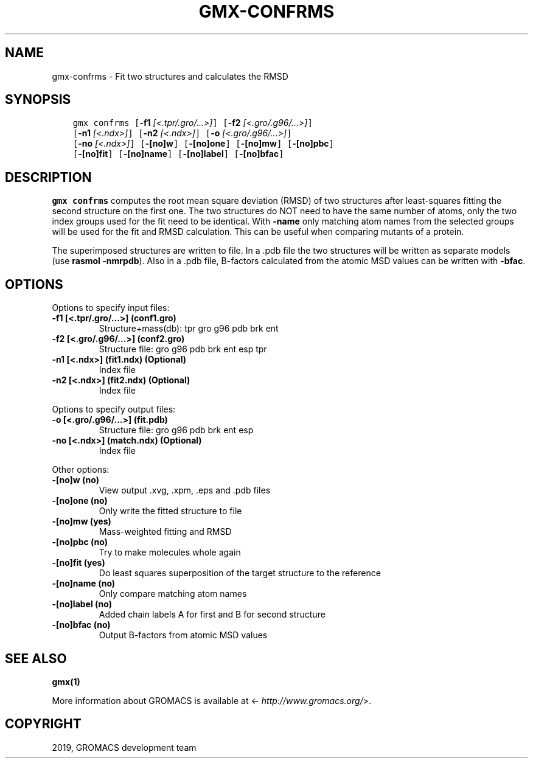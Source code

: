.\" Man page generated from reStructuredText.
.
.TH "GMX-CONFRMS" "1" "Oct 02, 2019" "2019.4" "GROMACS"
.SH NAME
gmx-confrms \- Fit two structures and calculates the RMSD
.
.nr rst2man-indent-level 0
.
.de1 rstReportMargin
\\$1 \\n[an-margin]
level \\n[rst2man-indent-level]
level margin: \\n[rst2man-indent\\n[rst2man-indent-level]]
-
\\n[rst2man-indent0]
\\n[rst2man-indent1]
\\n[rst2man-indent2]
..
.de1 INDENT
.\" .rstReportMargin pre:
. RS \\$1
. nr rst2man-indent\\n[rst2man-indent-level] \\n[an-margin]
. nr rst2man-indent-level +1
.\" .rstReportMargin post:
..
.de UNINDENT
. RE
.\" indent \\n[an-margin]
.\" old: \\n[rst2man-indent\\n[rst2man-indent-level]]
.nr rst2man-indent-level -1
.\" new: \\n[rst2man-indent\\n[rst2man-indent-level]]
.in \\n[rst2man-indent\\n[rst2man-indent-level]]u
..
.SH SYNOPSIS
.INDENT 0.0
.INDENT 3.5
.sp
.nf
.ft C
gmx confrms [\fB\-f1\fP \fI[<.tpr/.gro/...>]\fP] [\fB\-f2\fP \fI[<.gro/.g96/...>]\fP]
            [\fB\-n1\fP \fI[<.ndx>]\fP] [\fB\-n2\fP \fI[<.ndx>]\fP] [\fB\-o\fP \fI[<.gro/.g96/...>]\fP]
            [\fB\-no\fP \fI[<.ndx>]\fP] [\fB\-[no]w\fP] [\fB\-[no]one\fP] [\fB\-[no]mw\fP] [\fB\-[no]pbc\fP]
            [\fB\-[no]fit\fP] [\fB\-[no]name\fP] [\fB\-[no]label\fP] [\fB\-[no]bfac\fP]
.ft P
.fi
.UNINDENT
.UNINDENT
.SH DESCRIPTION
.sp
\fBgmx confrms\fP computes the root mean square deviation (RMSD) of two
structures after least\-squares fitting the second structure on the first one.
The two structures do NOT need to have the same number of atoms,
only the two index groups used for the fit need to be identical.
With \fB\-name\fP only matching atom names from the selected groups
will be used for the fit and RMSD calculation. This can be useful
when comparing mutants of a protein.
.sp
The superimposed structures are written to file. In a \&.pdb file
the two structures will be written as separate models
(use \fBrasmol \-nmrpdb\fP). Also in a \&.pdb file, B\-factors
calculated from the atomic MSD values can be written with \fB\-bfac\fP\&.
.SH OPTIONS
.sp
Options to specify input files:
.INDENT 0.0
.TP
.B \fB\-f1\fP [<.tpr/.gro/…>] (conf1.gro)
Structure+mass(db): tpr gro g96 pdb brk ent
.TP
.B \fB\-f2\fP [<.gro/.g96/…>] (conf2.gro)
Structure file: gro g96 pdb brk ent esp tpr
.TP
.B \fB\-n1\fP [<.ndx>] (fit1.ndx) (Optional)
Index file
.TP
.B \fB\-n2\fP [<.ndx>] (fit2.ndx) (Optional)
Index file
.UNINDENT
.sp
Options to specify output files:
.INDENT 0.0
.TP
.B \fB\-o\fP [<.gro/.g96/…>] (fit.pdb)
Structure file: gro g96 pdb brk ent esp
.TP
.B \fB\-no\fP [<.ndx>] (match.ndx) (Optional)
Index file
.UNINDENT
.sp
Other options:
.INDENT 0.0
.TP
.B \fB\-[no]w\fP  (no)
View output \&.xvg, \&.xpm, \&.eps and \&.pdb files
.TP
.B \fB\-[no]one\fP  (no)
Only write the fitted structure to file
.TP
.B \fB\-[no]mw\fP  (yes)
Mass\-weighted fitting and RMSD
.TP
.B \fB\-[no]pbc\fP  (no)
Try to make molecules whole again
.TP
.B \fB\-[no]fit\fP  (yes)
Do least squares superposition of the target structure to the reference
.TP
.B \fB\-[no]name\fP  (no)
Only compare matching atom names
.TP
.B \fB\-[no]label\fP  (no)
Added chain labels A for first and B for second structure
.TP
.B \fB\-[no]bfac\fP  (no)
Output B\-factors from atomic MSD values
.UNINDENT
.SH SEE ALSO
.sp
\fBgmx(1)\fP
.sp
More information about GROMACS is available at <\fI\%http://www.gromacs.org/\fP>.
.SH COPYRIGHT
2019, GROMACS development team
.\" Generated by docutils manpage writer.
.
